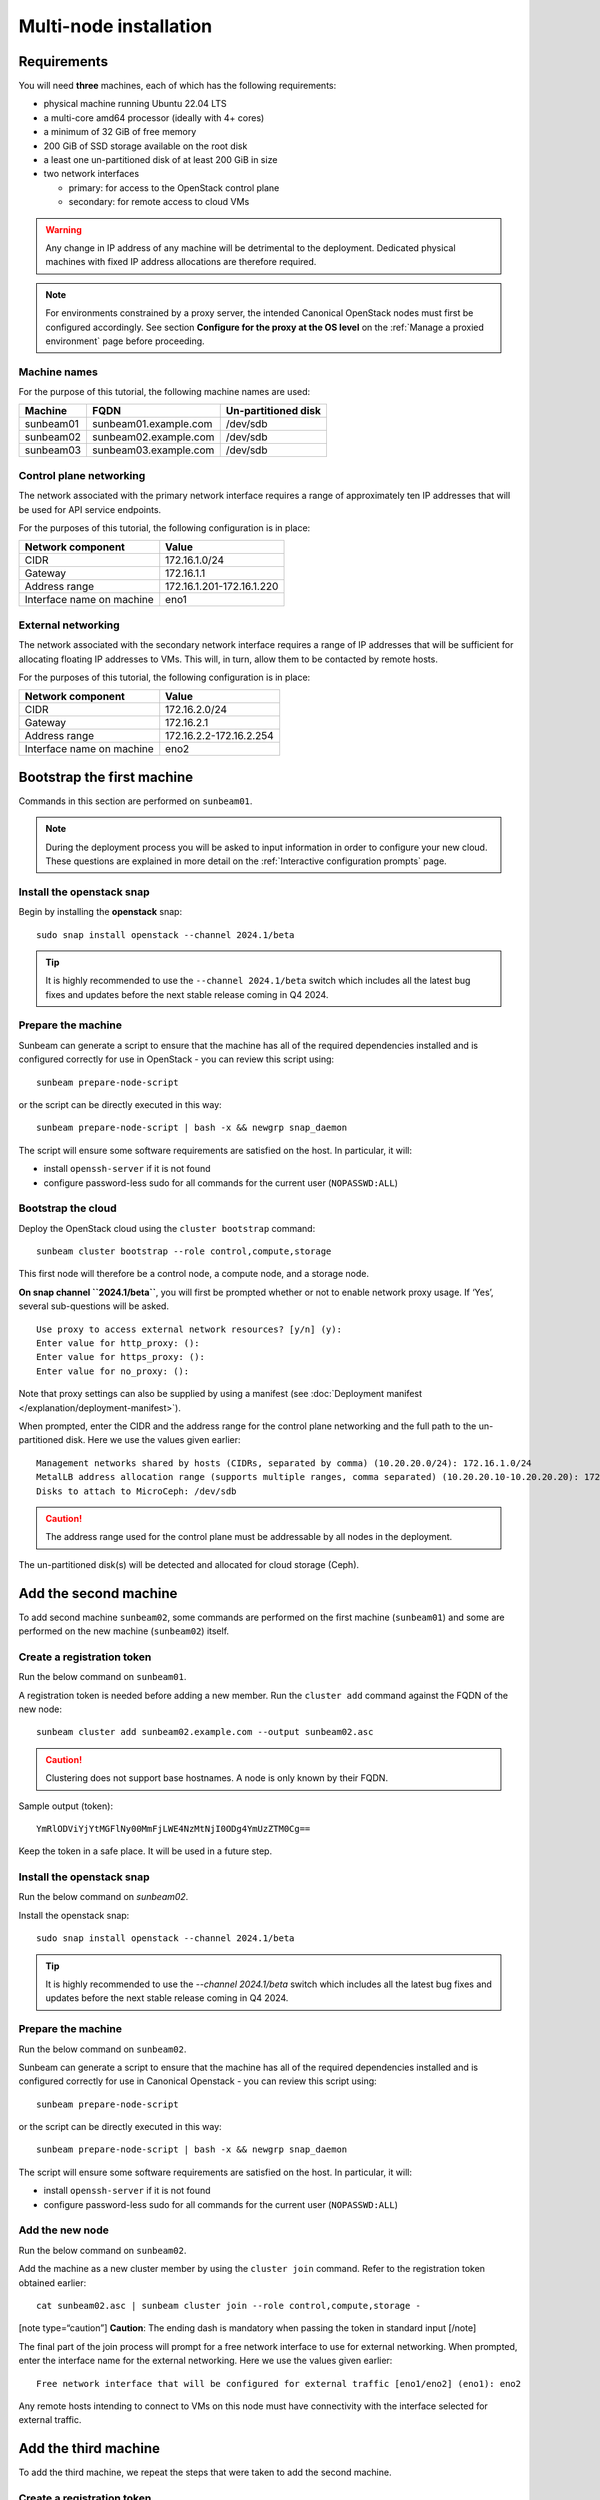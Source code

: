 Multi-node installation
=======================

Requirements
------------

You will need **three** machines, each of which has the following
requirements:

-  physical machine running Ubuntu 22.04 LTS
-  a multi-core amd64 processor (ideally with 4+ cores)
-  a minimum of 32 GiB of free memory
-  200 GiB of SSD storage available on the root disk
-  a least one un-partitioned disk of at least 200 GiB in size
-  two network interfaces

   -  primary: for access to the OpenStack control plane
   -  secondary: for remote access to cloud VMs

.. warning::
   Any change in IP address of any machine will be detrimental to the deployment. Dedicated
   physical machines with fixed IP address allocations are therefore required.

.. note::
   For environments constrained by a proxy server, the intended Canonical OpenStack nodes must first be
   configured accordingly. See section **Configure for the proxy at the OS level** on
   the :ref:`Manage a proxied environment` page before proceeding.

Machine names
~~~~~~~~~~~~~

For the purpose of this tutorial, the following machine names are used:

========= ===================== ===================
Machine   FQDN                  Un-partitioned disk
========= ===================== ===================
sunbeam01 sunbeam01.example.com /dev/sdb
sunbeam02 sunbeam02.example.com /dev/sdb
sunbeam03 sunbeam03.example.com /dev/sdb
========= ===================== ===================

Control plane networking
~~~~~~~~~~~~~~~~~~~~~~~~

The network associated with the primary network interface requires a
range of approximately ten IP addresses that will be used for API
service endpoints.

For the purposes of this tutorial, the following configuration is in
place:

========================= =========================
Network component         Value
========================= =========================
CIDR                      172.16.1.0/24
Gateway                   172.16.1.1
Address range             172.16.1.201-172.16.1.220
Interface name on machine eno1
========================= =========================

External networking
~~~~~~~~~~~~~~~~~~~

The network associated with the secondary network interface requires a
range of IP addresses that will be sufficient for allocating floating IP
addresses to VMs. This will, in turn, allow them to be contacted by
remote hosts.

For the purposes of this tutorial, the following configuration is in
place:

========================= =======================
Network component         Value
========================= =======================
CIDR                      172.16.2.0/24
Gateway                   172.16.2.1
Address range             172.16.2.2-172.16.2.254
Interface name on machine eno2
========================= =======================

Bootstrap the first machine
---------------------------

Commands in this section are performed on ``sunbeam01``.

.. note::
   During the deployment process you will be asked to input information in order to configure
   your new cloud. These questions are explained in more detail on the
   :ref:`Interactive configuration prompts` page.

Install the openstack snap
~~~~~~~~~~~~~~~~~~~~~~~~~~

Begin by installing the **openstack** snap:

::

   sudo snap install openstack --channel 2024.1/beta

.. tip::
   It is highly recommended to use the ``--channel 2024.1/beta`` switch which includes all the
   latest bug fixes and updates before the next stable release coming in Q4 2024.

Prepare the machine
~~~~~~~~~~~~~~~~~~~

Sunbeam can generate a script to ensure that the machine has all of the
required dependencies installed and is configured correctly for use in
OpenStack - you can review this script using:

::

   sunbeam prepare-node-script

or the script can be directly executed in this way:

::

   sunbeam prepare-node-script | bash -x && newgrp snap_daemon

The script will ensure some software requirements are satisfied on the
host. In particular, it will:

-  install ``openssh-server`` if it is not found
-  configure password-less sudo for all commands for the current user
   (``NOPASSWD:ALL``)

Bootstrap the cloud
~~~~~~~~~~~~~~~~~~~

Deploy the OpenStack cloud using the ``cluster bootstrap`` command:

::

   sunbeam cluster bootstrap --role control,compute,storage

This first node will therefore be a control node, a compute node, and a
storage node.

**On snap channel ``2024.1/beta``**, you will first be prompted whether
or not to enable network proxy usage. If ‘Yes’, several sub-questions
will be asked.

::

   Use proxy to access external network resources? [y/n] (y):
   Enter value for http_proxy: ():
   Enter value for https_proxy: ():
   Enter value for no_proxy: ():

Note that proxy settings can also be supplied by using a manifest (see
:doc:`Deployment manifest </explanation/deployment-manifest>`).

When prompted, enter the CIDR and the address range for the control
plane networking and the full path to the un-partitioned disk. Here we
use the values given earlier:

::

   Management networks shared by hosts (CIDRs, separated by comma) (10.20.20.0/24): 172.16.1.0/24
   MetalLB address allocation range (supports multiple ranges, comma separated) (10.20.20.10-10.20.20.20): 172.16.1.201-172.16.1.220
   Disks to attach to MicroCeph: /dev/sdb

.. caution::
   The address range used for the control plane must be addressable by all nodes in the deployment.

The un-partitioned disk(s) will be detected and allocated for cloud
storage (Ceph).

Add the second machine
----------------------

To add second machine ``sunbeam02``, some commands are performed on the
first machine (``sunbeam01``) and some are performed on the new machine
(``sunbeam02``) itself.

Create a registration token
~~~~~~~~~~~~~~~~~~~~~~~~~~~

Run the below command on ``sunbeam01``.

A registration token is needed before adding a new member. Run the
``cluster add`` command against the FQDN of the new node:

::

   sunbeam cluster add sunbeam02.example.com --output sunbeam02.asc

.. caution::
   Clustering does not support base hostnames. A node is only known by their FQDN.

Sample output (token):

::

   YmRlODViYjYtMGFlNy00MmFjLWE4NzMtNjI0ODg4YmUzZTM0Cg==

Keep the token in a safe place. It will be used in a future step.

.. _install-the-openstack-snap-1:

Install the openstack snap
~~~~~~~~~~~~~~~~~~~~~~~~~~

Run the below command on `sunbeam02`.

Install the openstack snap:

::

   sudo snap install openstack --channel 2024.1/beta

.. tip::
   It is highly recommended to use the `--channel 2024.1/beta` switch which includes all the
   latest bug fixes and updates before the next stable release coming in Q4 2024.

.. _prepare-the-machine-1:

Prepare the machine
~~~~~~~~~~~~~~~~~~~

Run the below command on ``sunbeam02``.

Sunbeam can generate a script to ensure that the machine has all of the
required dependencies installed and is configured correctly for use in
Canonical Openstack - you can review this script using:

::

   sunbeam prepare-node-script

or the script can be directly executed in this way:

::

   sunbeam prepare-node-script | bash -x && newgrp snap_daemon

The script will ensure some software requirements are satisfied on the
host. In particular, it will:

-  install ``openssh-server`` if it is not found
-  configure password-less sudo for all commands for the current user
   (``NOPASSWD:ALL``)

Add the new node
~~~~~~~~~~~~~~~~

Run the below command on ``sunbeam02``.

Add the machine as a new cluster member by using the ``cluster join``
command. Refer to the registration token obtained earlier:

::

   cat sunbeam02.asc | sunbeam cluster join --role control,compute,storage -

[note type=“caution”] **Caution**: The ending dash is mandatory when
passing the token in standard input [/note]

The final part of the join process will prompt for a free network
interface to use for external networking. When prompted, enter the
interface name for the external networking. Here we use the values given
earlier:

::

   Free network interface that will be configured for external traffic [eno1/eno2] (eno1): eno2

Any remote hosts intending to connect to VMs on this node must have
connectivity with the interface selected for external traffic.

Add the third machine
---------------------

To add the third machine, we repeat the steps that were taken to add the
second machine.

.. _create-a-registration-token-1:

Create a registration token
~~~~~~~~~~~~~~~~~~~~~~~~~~~

Run the below command on ``sunbeam01``.

A registration token is needed before adding a new member. Run the
``cluster add`` command against the FQDN of the new node:

::

   sunbeam cluster add sunbeam03.example.com --output sunbeam03.asc

Sample output (token):

::

   NGI0Mzg2NzktODA5OC00ZTRmLWIyZWEtNmU2NmQ2MjgxZmU1Cg==

.. _install-the-openstack-snap-2:

Install the openstack snap
~~~~~~~~~~~~~~~~~~~~~~~~~~

Run the below command on ``sunbeam03``.

Install the openstack snap:

::

   sudo snap install openstack --channel 2024.1/beta

.. tip::
   It is highly recommended to use the ``--channel 2024.1/beta`` switch which includes all the
   latest bug fixes and updates before the next stable release coming in Q4 2024.

.. _prepare-the-machine-2:

Prepare the machine
~~~~~~~~~~~~~~~~~~~

Run the below command on ``sunbeam03``.

::

   sunbeam prepare-node-script | bash -x && newgrp snap_daemon

Join the machine to the cluster
~~~~~~~~~~~~~~~~~~~~~~~~~~~~~~~

Run the below command on ``sunbeam03``.

Join the machine to the cluster by using the ``cluster join`` command.
Refer to the registration token obtained earlier:

::

   sunbeam cluster join --role control,compute,storage NGI0Mzg2NzktODA5OC00ZTRmLWIyZWEtNmU2NmQ2MjgxZmU1Cg==

The final part of the join process will prompt for a free network
interface to use for external networking. When prompted, enter the
interface name for the external networking. Here we use the values given
earlier:

::

   Free network interface that will be configured for external traffic [eno1/eno2] (eno1): eno2

Any remote hosts intending to connect to VMs on this node must have
connectivity with the interface selected for external traffic.

Resize the control plane
------------------------

Run the below command on either of the three nodes.

Finally the control plane of the cloud must be resized to make use of
the second and third nodes, providing resilience and expanded capacity:

::

   sunbeam cluster resize

Configure the cloud
-------------------

Now configure the deployed cloud using the ``configure`` command on the
bootstrap node:

::

   sunbeam configure --openrc demo-openrc

The ``--openrc`` option specifies a regular user (non-admin) cloud init
file (``demo-openrc`` here).

A series of questions will now be asked. Below is a sample output of an
entire interactive session. The values in square brackets, when present,
provide acceptable values. A value in parentheses is the default value.
Here we use the values given earlier:

[note type=“positive”] The first question relates to local or remote VM
access. For a multi-node cloud such as this one, remote access is a
necessity. [/note]

.. code:: text

   Local or remote access to VMs [local/remote] (local): remote
   CIDR of network to use for external networking (10.20.20.0/24): 172.16.2.0/24
   IP address of default gateway for external network (10.20.20.1): 172.16.2.1
   Populate OpenStack cloud with demo user, default images, flavors etc [y/n] (y):
   Username to use for access to OpenStack (demo):
   Password to use for access to OpenStack (mt********):
   Network range to use for project network (192.168.122.0/24):
   Enable ping and SSH access to instances? [y/n] (y):
   Start of IP allocation range for external network (10.20.20.2): 172.16.2.2
   End of IP allocation range for external network (10.20.20.254): 172.16.2.254
   Network type for access to external network [flat/vlan] (flat):
   Writing openrc to demo-openrc ... done
   Free network interface that will be configured for external traffic [eno1/eno2] (eno1): eno2

Any remote hosts intending to connect to VMs on this node must have
connectivity with the interface selected for external traffic (last
question above).

These questions are explained in more detail on the :ref:`Interactive configuration prompts`.

Launch a VM
-----------

Run the below command on either of the three nodes.

Verify the cloud by launching a VM called ‘test’ based on the ‘ubuntu’
image (Ubuntu 22.04 LTS). The `launch` command is used:

::

   sunbeam launch ubuntu --name test

Sample output:

.. code:: text

   Launching an OpenStack instance ...
   Access instance with `ssh -i /home/ubuntu/.config/openstack/sunbeam ubuntu@172.16.2.200`

.. note::
   Since “remote” access to VMs has been configured, you won’t be able to SSH into them from any
   of the nodes in the cluster. Copy the private key given in the above output from the
   launching node to an external machine with an access to the 172.16.2.0/24 network. Note that
   the VM will not be ready instantaneously; waiting time is mostly determined by the cloud’s
   available resources.

Related how-to guides
---------------------

Now that OpenStack is set up, be sure to check out the following how-to
guides:

-  :ref:`Accessing the OpenStack dashboard`
-  :ref:`Using the OpenStack CLI`
